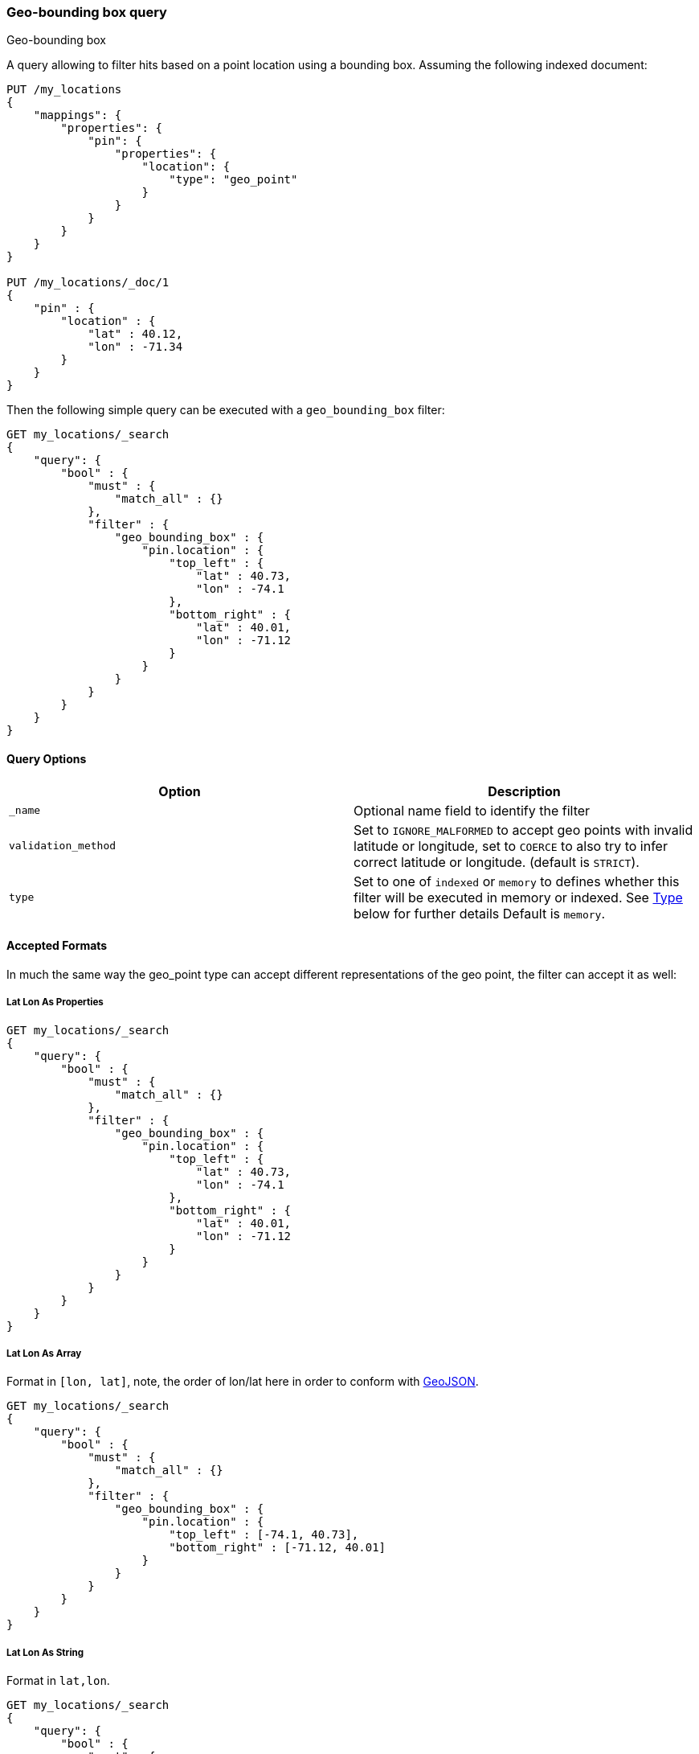 [[query-dsl-geo-bounding-box-query]]
=== Geo-bounding box query
++++
<titleabbrev>Geo-bounding box</titleabbrev>
++++

A query allowing to filter hits based on a point location using a
bounding box. Assuming the following indexed document:

[source,console]
--------------------------------------------------
PUT /my_locations
{
    "mappings": {
        "properties": {
            "pin": {
                "properties": {
                    "location": {
                        "type": "geo_point"
                    }
                }
            }
        }
    }
}

PUT /my_locations/_doc/1
{
    "pin" : {
        "location" : {
            "lat" : 40.12,
            "lon" : -71.34
        }
    }
}
--------------------------------------------------
// TESTSETUP

Then the following simple query can be executed with a
`geo_bounding_box` filter:

[source,console]
--------------------------------------------------
GET my_locations/_search
{
    "query": {
        "bool" : {
            "must" : {
                "match_all" : {}
            },
            "filter" : {
                "geo_bounding_box" : {
                    "pin.location" : {
                        "top_left" : {
                            "lat" : 40.73,
                            "lon" : -74.1
                        },
                        "bottom_right" : {
                            "lat" : 40.01,
                            "lon" : -71.12
                        }
                    }
                }
            }
        }
    }
}
--------------------------------------------------

[float]
==== Query Options

[cols="<,<",options="header",]
|=======================================================================
|Option |Description
|`_name` |Optional name field to identify the filter

|`validation_method` |Set to `IGNORE_MALFORMED` to
accept geo points with invalid latitude or longitude, set to
`COERCE` to also try to infer correct latitude or longitude. (default is `STRICT`).

|`type` |Set to one of `indexed` or `memory` to defines whether this filter will
be executed in memory or indexed. See <<geo-bbox-type,Type>> below for further details
Default is `memory`.
|=======================================================================

[[query-dsl-geo-bounding-box-query-accepted-formats]]
[float]
==== Accepted Formats

In much the same way the geo_point type can accept different
representations of the geo point, the filter can accept it as well:

[float]
===== Lat Lon As Properties

[source,console]
--------------------------------------------------
GET my_locations/_search
{
    "query": {
        "bool" : {
            "must" : {
                "match_all" : {}
            },
            "filter" : {
                "geo_bounding_box" : {
                    "pin.location" : {
                        "top_left" : {
                            "lat" : 40.73,
                            "lon" : -74.1
                        },
                        "bottom_right" : {
                            "lat" : 40.01,
                            "lon" : -71.12
                        }
                    }
                }
            }
        }
    }
}
--------------------------------------------------

[float]
===== Lat Lon As Array

Format in `[lon, lat]`, note, the order of lon/lat here in order to
conform with http://geojson.org/[GeoJSON].

[source,console]
--------------------------------------------------
GET my_locations/_search
{
    "query": {
        "bool" : {
            "must" : {
                "match_all" : {}
            },
            "filter" : {
                "geo_bounding_box" : {
                    "pin.location" : {
                        "top_left" : [-74.1, 40.73],
                        "bottom_right" : [-71.12, 40.01]
                    }
                }
            }
        }
    }
}
--------------------------------------------------

[float]
===== Lat Lon As String

Format in `lat,lon`.

[source,console]
--------------------------------------------------
GET my_locations/_search
{
    "query": {
        "bool" : {
            "must" : {
                "match_all" : {}
            },
            "filter" : {
                "geo_bounding_box" : {
                    "pin.location" : {
                        "top_left" : "40.73, -74.1",
                        "bottom_right" : "40.01, -71.12"
                    }
                }
            }
    }
}
}
--------------------------------------------------

[float]
===== Bounding Box as Well-Known Text (WKT)

[source,console]
--------------------------------------------------
GET my_locations/_search
{
    "query": {
        "bool" : {
            "must" : {
                "match_all" : {}
            },
            "filter" : {
                "geo_bounding_box" : {
                    "pin.location" : {
                        "wkt" : "BBOX (-74.1, -71.12, 40.73, 40.01)"
                    }
                }
            }
        }
    }
}
--------------------------------------------------

[float]
===== Geohash

[source,console]
--------------------------------------------------
GET my_locations/_search
{
    "query": {
        "bool" : {
            "must" : {
                "match_all" : {}
            },
            "filter" : {
                "geo_bounding_box" : {
                    "pin.location" : {
                        "top_left" : "dr5r9ydj2y73",
                        "bottom_right" : "drj7teegpus6"
                    }
                }
            }
        }
    }
}
--------------------------------------------------


When geohashes are used to specify the bounding the edges of the
bounding box, the geohashes are treated as rectangles. The bounding
box is defined in such a way that its top left corresponds to the top
left corner of the geohash specified in the `top_left` parameter and
its bottom right is defined as the bottom right of the geohash
specified in the `bottom_right` parameter.

In order to specify a bounding box that would match entire area of a
geohash the geohash can be specified in both `top_left` and
`bottom_right` parameters:

[source,console]
--------------------------------------------------
GET my_locations/_search
{
    "query": {
        "geo_bounding_box" : {
            "pin.location" : {
                "top_left" : "dr",
                "bottom_right" : "dr"
            }
        }
    }
}
--------------------------------------------------

In this example, the geohash `dr` will produce the bounding box
query with the top left corner at `45.0,-78.75` and the bottom right
corner at `39.375,-67.5`.

[float]
==== Vertices

The vertices of the bounding box can either be set by `top_left` and
`bottom_right` or by `top_right` and `bottom_left` parameters. More
over the names `topLeft`, `bottomRight`, `topRight` and `bottomLeft`
are supported. Instead of setting the values pairwise, one can use
the simple names `top`, `left`, `bottom` and `right` to set the
values separately.

[source,console]
--------------------------------------------------
GET my_locations/_search
{
    "query": {
        "bool" : {
            "must" : {
                "match_all" : {}
            },
            "filter" : {
                "geo_bounding_box" : {
                    "pin.location" : {
                        "top" : 40.73,
                        "left" : -74.1,
                        "bottom" : 40.01,
                        "right" : -71.12
                    }
                }
            }
        }
    }
}
--------------------------------------------------


[float]
==== geo_point Type

The filter *requires* the `geo_point` type to be set on the relevant
field.

[float]
==== Multi Location Per Document

The filter can work with multiple locations / points per document. Once
a single location / point matches the filter, the document will be
included in the filter

[float]
[[geo-bbox-type]]
==== Type

The type of the bounding box execution by default is set to `memory`,
which means in memory checks if the doc falls within the bounding box
range. In some cases, an `indexed` option will perform faster (but note
that the `geo_point` type must have lat and lon indexed in this case).
Note, when using the indexed option, multi locations per document field
are not supported. Here is an example:

[source,console]
--------------------------------------------------
GET my_locations/_search
{
    "query": {
        "bool" : {
            "must" : {
                "match_all" : {}
            },
            "filter" : {
                "geo_bounding_box" : {
                    "pin.location" : {
                        "top_left" : {
                            "lat" : 40.73,
                            "lon" : -74.1
                        },
                        "bottom_right" : {
                            "lat" : 40.10,
                            "lon" : -71.12
                        }
                    },
                    "type" : "indexed"
                }
            }
        }
    }
}
--------------------------------------------------

[float]
==== Ignore Unmapped

When set to `true` the `ignore_unmapped` option will ignore an unmapped field
and will not match any documents for this query. This can be useful when
querying multiple indexes which might have different mappings. When set to
`false` (the default value) the query will throw an exception if the field
is not mapped.

[float]
==== Notes on Precision

Geopoints have limited precision and are always rounded down during index time.
During the query time, upper boundaries of the bounding boxes are rounded down,
while lower boundaries are rounded up. As a result, the points along on the
lower bounds (bottom and left edges of the bounding box) might not make it into
the bounding box due to the rounding error. At the same time points alongside
the upper bounds (top and right edges) might be selected by the query even if
they are located slightly outside the edge. The rounding error should be less
than 4.20e-8 degrees on the latitude and less than 8.39e-8 degrees on the
longitude, which translates to less than 1cm error even at the equator.
